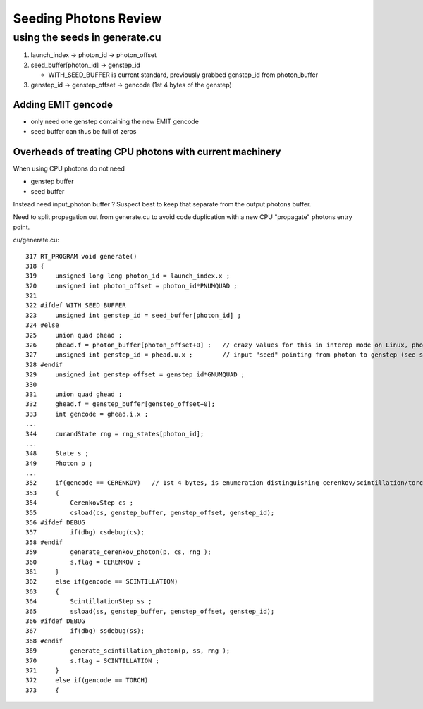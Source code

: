 Seeding Photons Review
=========================


using the seeds in generate.cu
--------------------------------


1. launch_index -> photon_id -> photon_offset
2. seed_buffer[photon_id] -> genstep_id  

   * WITH_SEED_BUFFER is current standard, previously grabbed genstep_id from photon_buffer

3. genstep_id -> genstep_offset -> gencode (1st 4 bytes of the genstep)


Adding EMIT gencode
~~~~~~~~~~~~~~~~~~~~

* only need one genstep containing the new EMIT gencode
* seed buffer can thus be full of zeros 


Overheads of treating CPU photons with current machinery
~~~~~~~~~~~~~~~~~~~~~~~~~~~~~~~~~~~~~~~~~~~~~~~~~~~~~~~~~~

When using CPU photons do not need 

* genstep buffer
* seed buffer

Instead need input_photon buffer ? Suspect best to keep that 
separate from the output photons buffer.


Need to split propagation out from generate.cu to avoid 
code duplication with a new CPU "propagate" photons entry point.




cu/generate.cu::

    317 RT_PROGRAM void generate()
    318 {
    319     unsigned long long photon_id = launch_index.x ;
    320     unsigned int photon_offset = photon_id*PNUMQUAD ;
    321 
    322 #ifdef WITH_SEED_BUFFER
    323     unsigned int genstep_id = seed_buffer[photon_id] ;
    324 #else
    325     union quad phead ;
    326     phead.f = photon_buffer[photon_offset+0] ;   // crazy values for this in interop mode on Linux, photon_buffer being overwritten ?? 
    327     unsigned int genstep_id = phead.u.x ;        // input "seed" pointing from photon to genstep (see seedPhotonsFromGensteps)
    328 #endif
    329     unsigned int genstep_offset = genstep_id*GNUMQUAD ;
    330 
    331     union quad ghead ;
    332     ghead.f = genstep_buffer[genstep_offset+0];
    333     int gencode = ghead.i.x ;
    ...
    344     curandState rng = rng_states[photon_id];
    ...
    348     State s ;
    349     Photon p ;
    ...
    352     if(gencode == CERENKOV)   // 1st 4 bytes, is enumeration distinguishing cerenkov/scintillation/torch/...
    353     {
    354         CerenkovStep cs ;
    355         csload(cs, genstep_buffer, genstep_offset, genstep_id);
    356 #ifdef DEBUG
    357         if(dbg) csdebug(cs);
    358 #endif
    359         generate_cerenkov_photon(p, cs, rng );
    360         s.flag = CERENKOV ;
    361     }
    362     else if(gencode == SCINTILLATION)
    363     {
    364         ScintillationStep ss ;
    365         ssload(ss, genstep_buffer, genstep_offset, genstep_id);
    366 #ifdef DEBUG
    367         if(dbg) ssdebug(ss);
    368 #endif
    369         generate_scintillation_photon(p, ss, rng );
    370         s.flag = SCINTILLATION ;
    371     }
    372     else if(gencode == TORCH)
    373     {







